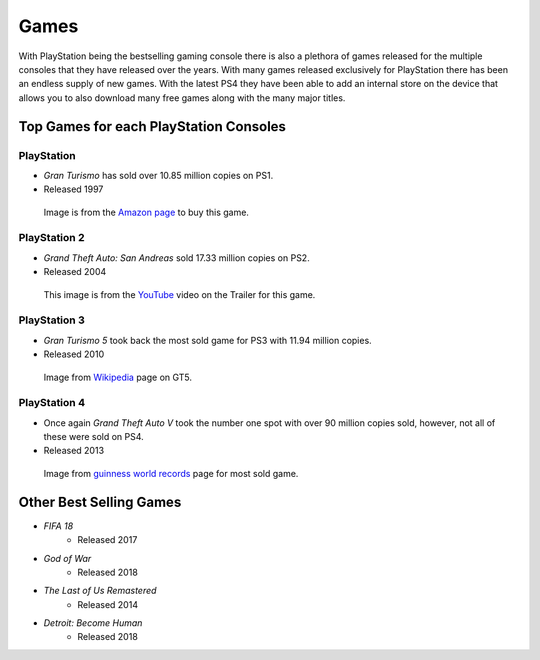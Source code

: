 Games
=====

With PlayStation being the bestselling gaming console there is also a plethora
of games released for the multiple consoles that they have released over the years.
With many games released exclusively for PlayStation there has been an endless
supply of new games. With the latest PS4 they have been able to add an internal
store on the device that allows you to also download many free games along with
the many major titles.  

Top Games for each PlayStation Consoles
---------------------------------------

PlayStation
~~~~~~~~~~~

* *Gran Turismo* has sold over 10.85 million copies on PS1.
* Released 1997

.. figure:: gt1.jpg
   :width: 50%

   Image is from the `Amazon page <https://www.amazon.com/Gran-Turismo-playstation/dp/B00000DMAU>`_ 
   to buy this game.

PlayStation 2
~~~~~~~~~~~~~

* *Grand Theft Auto: San Andreas* sold 17.33 million copies on PS2.
* Released 2004

.. figure:: gta_sa.jpg
	:width: 100%

	This image is from the `YouTube <https://www.youtube.com/watch?v=iatwtB6-kHA>`_ 
	video on the Trailer for this game.

PlayStation 3
~~~~~~~~~~~~~

* *Gran Turismo 5* took back the most sold game for PS3 with 11.94 million copies.
* Released 2010

.. figure:: gt5.jpg
	:width: 50%

	Image from `Wikipedia <https://en.wikipedia.org/wiki/Gran_Turismo_5>`_ page on GT5.

PlayStation 4
~~~~~~~~~~~~~

* Once again *Grand Theft Auto V* took the number one spot with over 90 million copies
  sold, however, not all of these were sold on PS4.
* Released 2013

.. figure:: gta_5.jpg
	:width: 100%

	Image from `guinness world records <http://www.guinnessworldrecords.com/news/2013/10/confirmed-grand-theft-auto-breaks-six-sales-world-records-51900>`_ 
	page for most sold game.

Other Best Selling Games
------------------------

* *FIFA 18*
   * Released 2017
* *God of War*
   * Released 2018
* *The Last of Us Remastered*
   * Released 2014
* *Detroit: Become Human*
   * Released 2018
